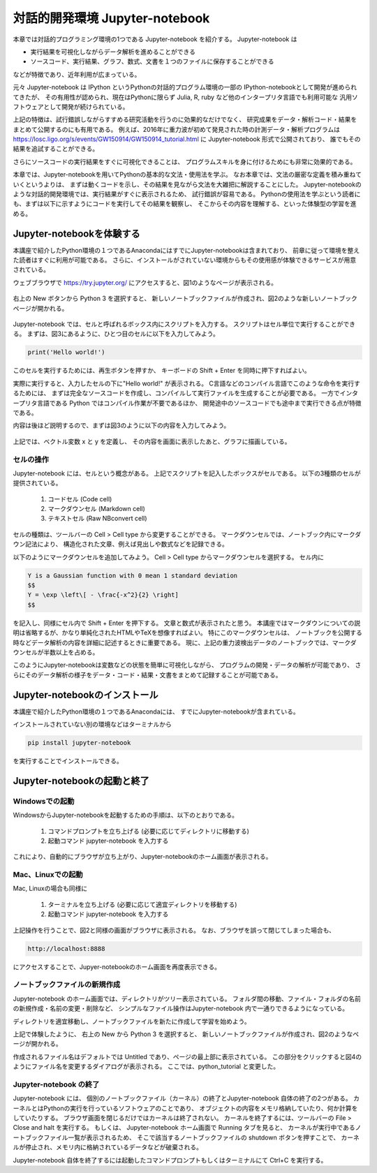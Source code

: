 対話的開発環境 Jupyter-notebook
===============================================

本章では対話的プログラミング環境の1つである Jupyter-notebook を紹介する。
Jupyter-notebook は

+ 実行結果を可視化しながらデータ解析を進めることができる
+ ソースコード、実行結果、グラフ、数式、文書を１つのファイルに保存することができる

などが特徴であり、近年利用が広まっている。

.. 歴史

元々 Jupyter-notebook は IPython というPythonの対話的プログラム環境の一部の
IPython-notebookとして開発が進められてきたが、
その有用性が認められ、現在はPythonに限らず
Julia, R, ruby など他のインタープリタ言語でも利用可能な
汎用ソフトウェアとして開発が続けられている。

上記の特徴は、試行錯誤しながらすすめる研究活動を行うのに効果的なだけでなく、
研究成果をデータ・解析コード・結果をまとめて公開するのにも有用である。
例えば、2016年に重力波が初めて発見された時の計測データ・解析プログラムは
https://losc.ligo.org/s/events/GW150914/GW150914_tutorial.html
に Jupyter-notebook 形式で公開されており、
誰でもその結果を追試することができる。

さらにソースコードの実行結果をすぐに可視化できることは、
プログラムスキルを身に付けるためにも非常に効果的である。

本章では、Jupyter-notebookを用いてPythonの基本的な文法・使用法を学ぶ。
なお本章では、文法の厳密な定義を積み重ねていくというよりは、
まずは動くコードを示し、その結果を見ながら文法を大雑把に解説することにした。
Jupyter-notebookのような対話的開発環境では、実行結果がすぐに表示されるため、
試行錯誤が容易である。
Pythonの使用法を学ぶという読者にも、まずは以下に示すようにコードを実行してその結果を観察し、
そこからその内容を理解する、といった体験型の学習を進める。



----------------------------------------
Jupyter-notebookを体験する
----------------------------------------

本講座で紹介したPython環境の１つであるAnacondaにはすでにJupyter-notebookは含まれており、
前章に従って環境を整えた読者はすぐに利用が可能である。
さらに、インストールがされていない環境からもその使用感が体験できるサービスが用意されている。

ウェブブラウザで
https://try.jupyter.org/
にアクセスすると、図1のようなページが表示される。

.. figure:: figs/try_jupyter.png
   :scale: 50 %
   :alt: home of try-jupyter

右上の New ボタンから Python 3 を選択すると、
新しいノートブックファイルが作成され、図2のような新しいノートブックページが開かれる。

.. figure:: figs/try_jupyter_start.png
   :scale: 50 %
   :alt: blank notebook

Jupyter-notebook では、セルと呼ばれるボックス内にスクリプトを入力する。
スクリプトはセル単位で実行することができる。
まずは、図3にあるように、ひとつ目のセルに以下を入力してみよう。

.. code-block:: python

  print('Hello world!')

このセルを実行するためには、再生ボタンを押すか、
キーボードの Shift + Enter を同時に押下すればよい。

実際に実行すると、入力したセルの下に"Hello world!" が表示される。
C言語などのコンパイル言語でこのような命令を実行するためには、
まずは完全なソースコードを作成し、コンパイルして実行ファイルを生成することが必要である。
一方でインタープリタ言語である Python ではコンパイル作業が不要であるほか、
開発途中のソースコードでも途中まで実行できる点が特徴である。

内容は後ほど説明するので、まずは図3のように以下の内容を入力してみよう。

.. figure:: figs/try_jupyter_plot.png
   :scale: 50 %
   :alt: example of jupyter-notebook


.. あ

  .. code-block:: python

    import numpy as np
    import matplotlib.pyplot as plt

  .. code-block:: python

    x = np.linspace(-10,10,21)
    x

  .. code-block:: python

    y = np.exp(-x*x / 2)
    y

  .. code-block:: python

    plt.plot(x, y)


上記では、ベクトル変数 x と y を定義し、
その内容を画面に表示したあと、グラフに描画している。

セルの操作
----------------------------------------

Jupyter-notebook には、セルという概念がある。
上記でスクリプトを記入したボックスがセルである。
以下の3種類のセルが提供されている。

 1. コードセル (Code cell)
 2. マークダウンセル (Markdown cell)
 3. テキストセル (Raw NBconvert cell)

セルの種類は、ツールバーの Cell > Cell type から変更することができる。
マークダウンセルでは、ノートブック内にマークダウン記法により、
構造化された文章、例えば見出しや数式などを記録できる。

以下のようにマークダウンセルを追加してみよう。
Cell > Cell type からマークダウンセルを選択する。
セル内に

.. code-block:: none

  Y is a Gaussian function with 0 mean 1 standard deviation
  $$
  Y = \exp \left\[ - \frac{-x^2}{2} \right]
  $$

を記入し、同様にセル内で Shift + Enter を押下する。
文章と数式が表示されたと思う。
本講座ではマークダウンについての説明は省略するが、かなり単純化されたHTMLやTeXを想像すればよい。
特にこのマークダウンセルは、
ノートブックを公開する時などデータ解析の内容を詳細に記述するときに重要である。
現に、上記の重力波検出データのノートブックでは、マークダウンセルが半数以上を占める。

このようにJupyter-notebookは変数などの状態を簡単に可視化しながら、
プログラムの開発・データの解析が可能であり、
さらにそのデータ解析の様子をデータ・コード・結果・文書をまとめて記録することが可能である。


----------------------------------------
Jupyter-notebookのインストール
----------------------------------------

本講座で紹介したPython環境の１つであるAnacondaには、
すでにJupyter-notebookが含まれている。

インストールされていない別の環境などはターミナルから

.. code-block:: bash

  pip install jupyter-notebook


を実行することでインストールできる。

----------------------------------------
Jupyter-notebookの起動と終了
----------------------------------------

Windowsでの起動
----------------------------------------

WindowsからJupyter-notebookを起動するための手順は、以下のとおりである。

 1. コマンドプロンプトを立ち上げる (必要に応じてディレクトリに移動する)
 2. 起動コマンド jupyter-notebook を入力する

これにより、自動的にブラウザが立ち上がり、Jupyter-notebookのホーム画面が表示される。


Mac、Linuxでの起動
----------------------------------------

Mac, Linuxの場合も同様に

 1. ターミナルを立ち上げる (必要に応じて適宜ディレクトリを移動する)
 2. 起動コマンド jupyter-notebook を入力する

上記操作を行うことで、図2と同様の画面がブラウザに表示される。
なお、ブラウザを誤って閉じてしまった場合も、

.. code-block:: bash

  http://localhost:8888

にアクセスすることで、Jupyer-notebookのホーム画面を再度表示できる。


ノートブックファイルの新規作成
----------------------------------------

Jupyter-notebook のホーム画面では、ディレクトリがツリー表示されている。
フォルダ間の移動、ファイル・フォルダの名前の新規作成・名前の変更・削除など、
シンプルなファイル操作はJupyter-notebook 内で一通りできるようになっている。

ディレクトリを適宜移動し、ノートブックファイルを新たに作成して学習を始めよう。

上記で体験したように、
右上の New から Python 3 を選択すると、
新しいノートブックファイルが作成され、図2のようなページが開かれる。

作成されるファイル名はデフォルトでは Untitled であり、ページの最上部に表示されている。
この部分をクリックすると図4のようにファイル名を変更するダイアログが表示される。
ここでは、python_tutorial と変更した。

Jupyter-notebook の終了
----------------------------------------

Jupyter-notebook には、
個別のノートブックファイル（カーネル）の終了とJupyter-notebook 自体の終了の2つがある。
カーネルとはPythonの実行を行っているソフトウェアのことであり、
オブジェクトの内容をメモリ格納していたり、何か計算をしていたりする。
ブラウザ画面を閉じるだけではカーネルは終了されない。
カーネルを終了するには、ツールバーの File > Close and halt を実行する。
もしくは、
Jupyter-notebook ホーム画面で Running タブを見ると、
カーネルが実行中であるノートブックファイル一覧が表示されるため、
そこで該当するノートブックファイルの shutdown ボタンを押すことで、
カーネルが停止され、メモリ内に格納されているデータなどが破棄される。

Jupyter-notebook 自体を終了するには起動したコマンドプロンプトもしくはターミナルにて
Ctrl+C を実行する。
